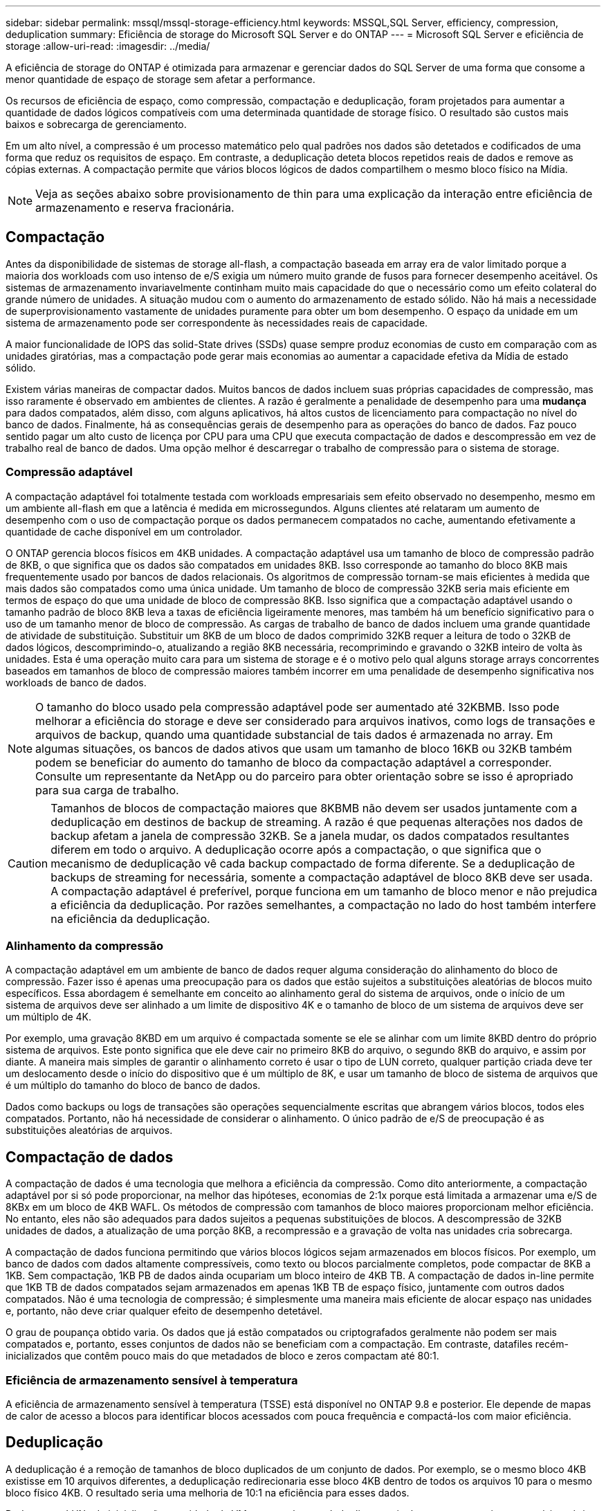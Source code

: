 ---
sidebar: sidebar 
permalink: mssql/mssql-storage-efficiency.html 
keywords: MSSQL,SQL Server, efficiency, compression, deduplication 
summary: Eficiência de storage do Microsoft SQL Server e do ONTAP 
---
= Microsoft SQL Server e eficiência de storage
:allow-uri-read: 
:imagesdir: ../media/


[role="lead"]
A eficiência de storage do ONTAP é otimizada para armazenar e gerenciar dados do SQL Server de uma forma que consome a menor quantidade de espaço de storage sem afetar a performance.

Os recursos de eficiência de espaço, como compressão, compactação e deduplicação, foram projetados para aumentar a quantidade de dados lógicos compatíveis com uma determinada quantidade de storage físico. O resultado são custos mais baixos e sobrecarga de gerenciamento.

Em um alto nível, a compressão é um processo matemático pelo qual padrões nos dados são detetados e codificados de uma forma que reduz os requisitos de espaço. Em contraste, a deduplicação deteta blocos repetidos reais de dados e remove as cópias externas. A compactação permite que vários blocos lógicos de dados compartilhem o mesmo bloco físico na Mídia.


NOTE: Veja as seções abaixo sobre provisionamento de thin para uma explicação da interação entre eficiência de armazenamento e reserva fracionária.



== Compactação

Antes da disponibilidade de sistemas de storage all-flash, a compactação baseada em array era de valor limitado porque a maioria dos workloads com uso intenso de e/S exigia um número muito grande de fusos para fornecer desempenho aceitável. Os sistemas de armazenamento invariavelmente continham muito mais capacidade do que o necessário como um efeito colateral do grande número de unidades. A situação mudou com o aumento do armazenamento de estado sólido. Não há mais a necessidade de superprovisionamento vastamente de unidades puramente para obter um bom desempenho. O espaço da unidade em um sistema de armazenamento pode ser correspondente às necessidades reais de capacidade.

A maior funcionalidade de IOPS das solid-State drives (SSDs) quase sempre produz economias de custo em comparação com as unidades giratórias, mas a compactação pode gerar mais economias ao aumentar a capacidade efetiva da Mídia de estado sólido.

Existem várias maneiras de compactar dados. Muitos bancos de dados incluem suas próprias capacidades de compressão, mas isso raramente é observado em ambientes de clientes. A razão é geralmente a penalidade de desempenho para uma *mudança* para dados compatados, além disso, com alguns aplicativos, há altos custos de licenciamento para compactação no nível do banco de dados. Finalmente, há as consequências gerais de desempenho para as operações do banco de dados. Faz pouco sentido pagar um alto custo de licença por CPU para uma CPU que executa compactação de dados e descompressão em vez de trabalho real de banco de dados. Uma opção melhor é descarregar o trabalho de compressão para o sistema de storage.



=== Compressão adaptável

A compactação adaptável foi totalmente testada com workloads empresariais sem efeito observado no desempenho, mesmo em um ambiente all-flash em que a latência é medida em microssegundos. Alguns clientes até relataram um aumento de desempenho com o uso de compactação porque os dados permanecem compatados no cache, aumentando efetivamente a quantidade de cache disponível em um controlador.

O ONTAP gerencia blocos físicos em 4KB unidades. A compactação adaptável usa um tamanho de bloco de compressão padrão de 8KB, o que significa que os dados são compatados em unidades 8KB. Isso corresponde ao tamanho do bloco 8KB mais frequentemente usado por bancos de dados relacionais. Os algoritmos de compressão tornam-se mais eficientes à medida que mais dados são compatados como uma única unidade. Um tamanho de bloco de compressão 32KB seria mais eficiente em termos de espaço do que uma unidade de bloco de compressão 8KB. Isso significa que a compactação adaptável usando o tamanho padrão de bloco 8KB leva a taxas de eficiência ligeiramente menores, mas também há um benefício significativo para o uso de um tamanho menor de bloco de compressão. As cargas de trabalho de banco de dados incluem uma grande quantidade de atividade de substituição. Substituir um 8KB de um bloco de dados comprimido 32KB requer a leitura de todo o 32KB de dados lógicos, descomprimindo-o, atualizando a região 8KB necessária, recomprimindo e gravando o 32KB inteiro de volta às unidades. Esta é uma operação muito cara para um sistema de storage e é o motivo pelo qual alguns storage arrays concorrentes baseados em tamanhos de bloco de compressão maiores também incorrer em uma penalidade de desempenho significativa nos workloads de banco de dados.


NOTE: O tamanho do bloco usado pela compressão adaptável pode ser aumentado até 32KBMB. Isso pode melhorar a eficiência do storage e deve ser considerado para arquivos inativos, como logs de transações e arquivos de backup, quando uma quantidade substancial de tais dados é armazenada no array. Em algumas situações, os bancos de dados ativos que usam um tamanho de bloco 16KB ou 32KB também podem se beneficiar do aumento do tamanho de bloco da compactação adaptável a corresponder. Consulte um representante da NetApp ou do parceiro para obter orientação sobre se isso é apropriado para sua carga de trabalho.


CAUTION: Tamanhos de blocos de compactação maiores que 8KBMB não devem ser usados juntamente com a deduplicação em destinos de backup de streaming. A razão é que pequenas alterações nos dados de backup afetam a janela de compressão 32KB. Se a janela mudar, os dados compatados resultantes diferem em todo o arquivo. A deduplicação ocorre após a compactação, o que significa que o mecanismo de deduplicação vê cada backup compactado de forma diferente. Se a deduplicação de backups de streaming for necessária, somente a compactação adaptável de bloco 8KB deve ser usada. A compactação adaptável é preferível, porque funciona em um tamanho de bloco menor e não prejudica a eficiência da deduplicação. Por razões semelhantes, a compactação no lado do host também interfere na eficiência da deduplicação.



=== Alinhamento da compressão

A compactação adaptável em um ambiente de banco de dados requer alguma consideração do alinhamento do bloco de compressão. Fazer isso é apenas uma preocupação para os dados que estão sujeitos a substituições aleatórias de blocos muito específicos. Essa abordagem é semelhante em conceito ao alinhamento geral do sistema de arquivos, onde o início de um sistema de arquivos deve ser alinhado a um limite de dispositivo 4K e o tamanho de bloco de um sistema de arquivos deve ser um múltiplo de 4K.

Por exemplo, uma gravação 8KBD em um arquivo é compactada somente se ele se alinhar com um limite 8KBD dentro do próprio sistema de arquivos. Este ponto significa que ele deve cair no primeiro 8KB do arquivo, o segundo 8KB do arquivo, e assim por diante. A maneira mais simples de garantir o alinhamento correto é usar o tipo de LUN correto, qualquer partição criada deve ter um deslocamento desde o início do dispositivo que é um múltiplo de 8K, e usar um tamanho de bloco de sistema de arquivos que é um múltiplo do tamanho do bloco de banco de dados.

Dados como backups ou logs de transações são operações sequencialmente escritas que abrangem vários blocos, todos eles compatados. Portanto, não há necessidade de considerar o alinhamento. O único padrão de e/S de preocupação é as substituições aleatórias de arquivos.



== Compactação de dados

A compactação de dados é uma tecnologia que melhora a eficiência da compressão. Como dito anteriormente, a compactação adaptável por si só pode proporcionar, na melhor das hipóteses, economias de 2:1x porque está limitada a armazenar uma e/S de 8KBx em um bloco de 4KB WAFL. Os métodos de compressão com tamanhos de bloco maiores proporcionam melhor eficiência. No entanto, eles não são adequados para dados sujeitos a pequenas substituições de blocos. A descompressão de 32KB unidades de dados, a atualização de uma porção 8KB, a recompressão e a gravação de volta nas unidades cria sobrecarga.

A compactação de dados funciona permitindo que vários blocos lógicos sejam armazenados em blocos físicos. Por exemplo, um banco de dados com dados altamente compressíveis, como texto ou blocos parcialmente completos, pode compactar de 8KB a 1KB. Sem compactação, 1KB PB de dados ainda ocupariam um bloco inteiro de 4KB TB. A compactação de dados in-line permite que 1KB TB de dados compatados sejam armazenados em apenas 1KB TB de espaço físico, juntamente com outros dados compatados. Não é uma tecnologia de compressão; é simplesmente uma maneira mais eficiente de alocar espaço nas unidades e, portanto, não deve criar qualquer efeito de desempenho detetável.

O grau de poupança obtido varia. Os dados que já estão compatados ou criptografados geralmente não podem ser mais compatados e, portanto, esses conjuntos de dados não se beneficiam com a compactação. Em contraste, datafiles recém-inicializados que contêm pouco mais do que metadados de bloco e zeros compactam até 80:1.



=== Eficiência de armazenamento sensível à temperatura

A eficiência de armazenamento sensível à temperatura (TSSE) está disponível no ONTAP 9.8 e posterior. Ele depende de mapas de calor de acesso a blocos para identificar blocos acessados com pouca frequência e compactá-los com maior eficiência.



== Deduplicação

A deduplicação é a remoção de tamanhos de bloco duplicados de um conjunto de dados. Por exemplo, se o mesmo bloco 4KB existisse em 10 arquivos diferentes, a deduplicação redirecionaria esse bloco 4KB dentro de todos os arquivos 10 para o mesmo bloco físico 4KB. O resultado seria uma melhoria de 10:1 na eficiência para esses dados.

Dados como LUNs de inicialização convidado da VMware geralmente deduplicam muito bem porque consistem em várias cópias dos mesmos arquivos do sistema operacional. A eficiência de 100:1 e maior foi observada.

Alguns dados não contêm dados duplicados. Por exemplo, um bloco Oracle contém um cabeçalho que é globalmente exclusivo para o banco de dados e um trailer que é quase único. Como resultado, a deduplicação de um banco de dados Oracle raramente oferece mais de 1% de economia. A deduplicação com bancos de dados MS SQL é um pouco melhor, mas metadados exclusivos no nível de bloco ainda são uma limitação.

Economia de espaço de até 15% em bancos de dados com 16KB e grandes blocos foram observadas em alguns casos. O 4KB inicial de cada bloco contém o cabeçalho globalmente exclusivo, e o último bloco de 4KB contém o trailer quase único. Os blocos internos são candidatos à deduplicação, embora na prática isso seja quase inteiramente atribuído à deduplicação de dados zerados.

Muitos arrays concorrentes afirmam a capacidade de deduplicar bancos de dados com base na presunção de que um banco de dados é copiado várias vezes. A esse respeito, a deduplicação NetApp também pode ser usada, mas o ONTAP oferece uma opção melhor: A tecnologia NetApp FlexClone. O resultado final é o mesmo; várias cópias de um banco de dados que compartilham a maioria dos blocos físicos subjacentes são criadas. Usar o FlexClone é muito mais eficiente do que ter tempo para copiar arquivos de banco de dados e, em seguida, deduplicá-los. É, na verdade, não duplicação em vez de deduplicação, porque uma duplicata nunca é criada em primeiro lugar.



== Eficiência e thin Provisioning

Os recursos de eficiência são formas de thin Provisioning. Por exemplo, um LUN de 100GB GB ocupando um volume de 100GB TB pode ser compactado para 50GB TB. Ainda não há economias reais realizadas porque o volume ainda é 100GB. O volume deve primeiro ser reduzido em tamanho para que o espaço guardado possa ser utilizado noutro local do sistema. Se as alterações posteriores ao LUN 100GBD resultarem em menos compressíveis os dados, o LUN crescerá em tamanho e o volume poderá ser preenchido.

O thin Provisioning é altamente recomendado porque pode simplificar o gerenciamento e fornecer melhorias substanciais na capacidade utilizável com economias de custo associadas. O motivo é simples: Os ambientes de banco de dados geralmente incluem muito espaço vazio, um grande número de volumes e LUNs e dados compressíveis. O provisionamento thick resulta na reserva de espaço no storage para volumes e LUNs, caso eles se tornem 100% cheios e contenham dados 100% não compactáveis. É pouco provável que isso ocorra. O thin Provisioning permite que esse espaço seja recuperado e usado em outros lugares e permite que o gerenciamento de capacidade seja baseado no próprio sistema de storage, em vez de muitos volumes e LUNs menores.

Alguns clientes preferem usar o provisionamento thick, seja para cargas de trabalho específicas ou, geralmente, com base em práticas operacionais e de aquisição estabelecidas.

*Atenção:* se um volume for provisionado de forma grossa, deve-se ter cuidado para desativar completamente todos os recursos de eficiência para esse volume, incluindo descompressão e remoção de desduplicação usando o `sis undo` comando. O volume não deve aparecer `volume efficiency show` na saída. Se isso acontecer, o volume ainda será parcialmente configurado para recursos de eficiência. Como resultado, as garantias de substituição funcionam de forma diferente, o que aumenta a chance de que a configuração seja ultrapassada fazendo com que o volume fique inesperadamente sem espaço, resultando em erros de e/S do banco de dados.



== Práticas recomendadas de eficiência

A NetApp recomenda o seguinte:



=== Padrões do AFF

Os volumes criados no ONTAP executados em um sistema all-flash AFF são thin Provisioning com todos os recursos de eficiência in-line habilitados. Embora os bancos de dados geralmente não se beneficiem da deduplicação e possam incluir dados não compressíveis, as configurações padrão são, no entanto, apropriadas para quase todas as cargas de trabalho. O ONTAP foi projetado para processar com eficiência todos os tipos de dados e padrões de e/S, resultando ou não em economia. Os padrões só devem ser alterados se os motivos forem totalmente compreendidos e houver um benefício para se desviar.



=== Recomendações gerais

* Se os volumes e/ou LUNs não forem provisionados de forma fina, você deve desativar todas as configurações de eficiência porque o uso desses recursos não oferece economia e a combinação de provisionamento espesso com eficiência de espaço habilitada pode causar comportamento inesperado, incluindo erros fora do espaço.
* Se os dados não estiverem sujeitos a sobrescritas, como backups ou logs de transação de banco de dados, você poderá obter maior eficiência ativando o TSSE com um período de resfriamento baixo.
* Alguns arquivos podem conter uma quantidade significativa de dados não compressíveis, por exemplo, quando a compactação já está ativada no nível de aplicativo de arquivos são criptografados. Se qualquer um desses cenários for verdadeiro, considere desativar a compactação para permitir uma operação mais eficiente em outros volumes que contenham dados compressíveis.
* Não use a compactação e a deduplicação do 32KB com backups de bancos de dados. Consulte a secção <<Compressão adaptável>> para obter detalhes.




== Compactação de banco de dados

O próprio SQL Server também tem recursos para compactar e gerenciar dados de forma eficiente. O SQL Server atualmente suporta dois tipos de compactação de dados: Compactação de linha e compactação de página.

A compressão de linha altera o formato de armazenamento de dados. Por exemplo, ele muda inteiros e decimais para o formato de comprimento variável em vez de seu formato de comprimento fixo nativo. Ele também muda strings de carateres de comprimento fixo para o formato de comprimento variável, eliminando espaços em branco. A compressão de página implementa a compressão de linha e duas outras estratégias de compressão (compressão de prefixo e compressão de dicionário). Pode encontrar mais detalhes sobre a compressão de páginas link:https://learn.microsoft.com/en-us/sql/relational-databases/data-compression/page-compression-implementation?view=sql-server-ver16&redirectedfrom=MSDN["Implementação da compressão de páginas"^]no .

Atualmente, a compactação de dados é suportada nas edições Enterprise, Developer e Evaluation do SQL Server 2008 e posterior. Embora a compactação possa ser executada pelo próprio banco de dados, isso raramente é observado em um ambiente SQL Server.

Aqui estão a recomendação para gerenciar espaço para arquivos de dados do SQL Server

* Use thin Provisioning em ambientes SQL Server para melhorar a utilização de espaço e reduzir os requisitos gerais de armazenamento quando a funcionalidade de garantia de espaço é usada.
+
** Use o crescimento automático para as configurações de implantação mais comuns porque o administrador de storage precisa monitorar o uso de espaço no agregado.


* Não ative a deduplicação em quaisquer volumes que contenham arquivos de dados do SQL Server, a menos que o volume seja conhecido por conter várias cópias dos mesmos dados, como restaurar banco de dados de backups para um único volume.




== Exigência de espaço

A recuperação de espaço pode ser iniciada periodicamente para recuperar espaço não utilizado em um LUN. Com o SnapCenter, você pode usar o seguinte comando do PowerShell para iniciar a recuperação de espaço.

[listing]
----
Invoke-SdHostVolumeSpaceReclaim -Path drive_path
----
Se você precisar executar a recuperação de espaço, esse processo deve ser executado durante períodos de baixa atividade, pois inicialmente consome ciclos no host.
